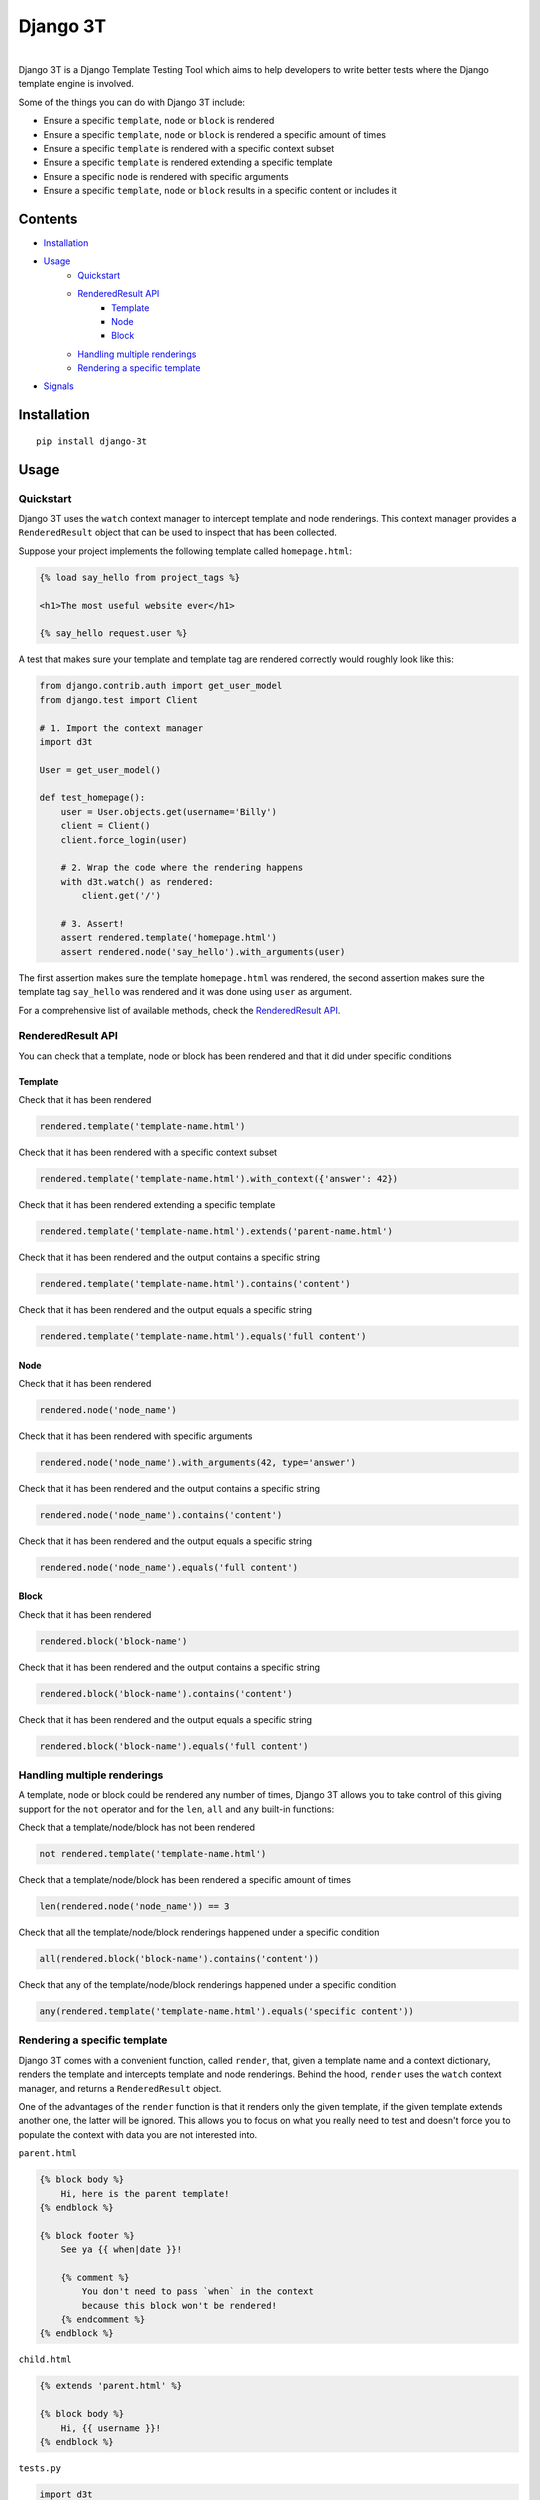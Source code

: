 Django 3T
#########

.. image:: https://img.shields.io/pypi/v/django-3t
    :alt: PyPI Version
    :target: https://pypi.python.org/pypi/pytest-3t

.. image:: https://img.shields.io/travis/yurifari/django-3t
    :alt: Travis Build
    :target: https://travis-ci.org/yurifari/django-3t

.. image:: https://img.shields.io/codecov/c/github/yurifari/django-3t
    :alt: Code Coverage
    :target: https://codecov.io/gh/yurifari/django-3t

.. image:: https://img.shields.io/github/license/yurifari/django-3t
    :alt: License
    :target: https://github.com/yurifari/django-3t

| 
| Django 3T is a Django Template Testing Tool which aims to help developers to write better tests where the Django template engine is involved.

Some of the things you can do with Django 3T include:

- Ensure a specific ``template``, ``node`` or ``block`` is rendered
- Ensure a specific ``template``, ``node`` or ``block`` is rendered a specific amount of times
- Ensure a specific ``template`` is rendered with a specific context subset
- Ensure a specific ``template`` is rendered extending a specific template
- Ensure a specific ``node`` is rendered with specific arguments
- Ensure a specific ``template``, ``node`` or ``block`` results in a specific content or includes it

.. _contents:

Contents
********

* `Installation <installation_>`_
* `Usage <usage_>`_
    * `Quickstart <quickstart_>`_
    * `RenderedResult API <renderedresult-api_>`_
        * `Template <template_>`_
        * `Node <node_>`_
        * `Block <block_>`_
    * `Handling multiple renderings <handling-multiple-renderings_>`_
    * `Rendering a specific template <rendering-a-specific-template_>`_
* `Signals <signals_>`_

.. _installation:

Installation
************
::

    pip install django-3t

.. _usage:

Usage
*****

.. _quickstart:

Quickstart
==========

Django 3T uses the ``watch`` context manager to intercept template and node renderings.
This context manager provides a ``RenderedResult`` object that can be used to inspect that has been collected.

Suppose your project implements the following template called ``homepage.html``:

.. code-block:: html

    {% load say_hello from project_tags %}

    <h1>The most useful website ever</h1>

    {% say_hello request.user %}

A test that makes sure your template and template tag are rendered correctly would roughly look like this:

.. code-block:: python

    from django.contrib.auth import get_user_model
    from django.test import Client

    # 1. Import the context manager
    import d3t

    User = get_user_model()

    def test_homepage():
        user = User.objects.get(username='Billy')
        client = Client()
        client.force_login(user)

        # 2. Wrap the code where the rendering happens
        with d3t.watch() as rendered:
            client.get('/')

        # 3. Assert!
        assert rendered.template('homepage.html')
        assert rendered.node('say_hello').with_arguments(user)

The first assertion makes sure the template ``homepage.html`` was rendered, the second assertion makes sure the template tag ``say_hello`` was rendered and it was done using ``user`` as argument.

For a comprehensive list of available methods, check the `RenderedResult API <renderedresult-api_>`_.

.. _renderedresult-api:

RenderedResult API
==================
You can check that a template, node or block has been rendered and that it did under specific conditions

.. _template:

Template
--------
Check that it has been rendered

.. code-block:: python

    rendered.template('template-name.html')

Check that it has been rendered with a specific context subset

.. code-block:: python

    rendered.template('template-name.html').with_context({'answer': 42})

Check that it has been rendered extending a specific template

.. code-block:: python

    rendered.template('template-name.html').extends('parent-name.html')

Check that it has been rendered and the output contains a specific string

.. code-block:: python

    rendered.template('template-name.html').contains('content')

Check that it has been rendered and the output equals a specific string

.. code-block:: python

    rendered.template('template-name.html').equals('full content')

.. _node:

Node
----
Check that it has been rendered

.. code-block:: python

    rendered.node('node_name')

Check that it has been rendered with specific arguments

.. code-block:: python

    rendered.node('node_name').with_arguments(42, type='answer')

Check that it has been rendered and the output contains a specific string

.. code-block:: python

    rendered.node('node_name').contains('content')

Check that it has been rendered and the output equals a specific string

.. code-block:: python

    rendered.node('node_name').equals('full content')

.. _block:

Block
-----
Check that it has been rendered

.. code-block:: python

    rendered.block('block-name')

Check that it has been rendered and the output contains a specific string

.. code-block:: python

    rendered.block('block-name').contains('content')

Check that it has been rendered and the output equals a specific string

.. code-block:: python

    rendered.block('block-name').equals('full content')

.. _handling-multiple-renderings:

Handling multiple renderings
============================

A template, node or block could be rendered any number of times, Django 3T allows you to take control of this giving support for the ``not`` operator and for the ``len``, ``all`` and ``any`` built-in functions:

Check that a template/node/block has not been rendered

.. code-block:: python

    not rendered.template('template-name.html')

Check that a template/node/block has been rendered a specific amount of times

.. code-block:: python

    len(rendered.node('node_name')) == 3

Check that all the template/node/block renderings happened under a specific condition

.. code-block:: python

    all(rendered.block('block-name').contains('content'))

Check that any of the template/node/block renderings happened under a specific condition

.. code-block:: python

    any(rendered.template('template-name.html').equals('specific content'))

.. _rendering-a-specific-template:

Rendering a specific template
=============================

Django 3T comes with a convenient function, called ``render``, that, given a template name and a context dictionary, renders the template and intercepts template and node renderings. Behind the hood, ``render`` uses the ``watch`` context manager, and returns a ``RenderedResult`` object.

One of the advantages of the ``render`` function is that it renders only the given template, if the given template extends another one, the latter will be ignored. This allows you to focus on what you really need to test and doesn't force you to populate the context with data you are not interested into.

``parent.html``

.. code-block:: html

    {% block body %}
        Hi, here is the parent template!
    {% endblock %}
    
    {% block footer %}
        See ya {{ when|date }}!
        
        {% comment %}
            You don't need to pass `when` in the context
            because this block won't be rendered!
        {% endcomment %}
    {% endblock %}

``child.html``

.. code-block:: html

    {% extends 'parent.html' %}
    
    {% block body %}
        Hi, {{ username }}!
    {% endblock %}

``tests.py``

.. code-block:: python

    import d3t

    def test_homepage():
        rendered = d3t.render('child.html', {'username': 'Arthur'})
        
        assert rendered.block('body')
        assert rendered.block('footer')  # This will fail!

.. _signals:

Signals
*******

template_rendered
=================

``d3t.signals.template_rendered``

This is sent immediately after a template is rendered.

Arguments sent with this signal:

+--------------+----------------------------------------------+
| **sender**   | The ``Template`` class.                      |
+--------------+----------------------------------------------+
| **instance** | The actual template instance being rendered. |
+--------------+----------------------------------------------+
| **context**  | The context used to render the template.     |
+--------------+----------------------------------------------+
| **result**   | The resulting rendered output.               |
+--------------+----------------------------------------------+

node_rendered
=================
``d3t.signals.node_rendered``

This is sent immediately after a node is rendered.

Arguments sent with this signal:

+--------------+------------------------------------------+
| **sender**   | The ``Node`` class.                      |
+--------------+------------------------------------------+
| **instance** | The actual node instance being rendered. |
+--------------+------------------------------------------+
| **result**   | The resulting rendered output.           |
+--------------+------------------------------------------+
